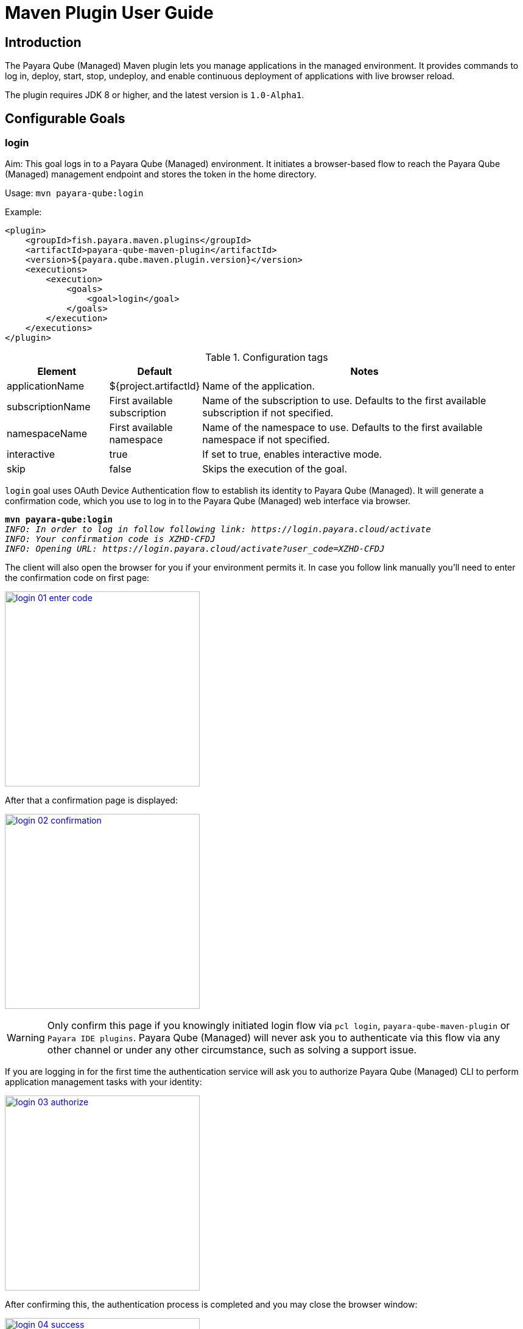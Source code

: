 = Maven Plugin User Guide
:man-prefix: #
:man-suffix: 1
:imagesdir: images/
:release-version: 1.0-Alpha1
:release-repo: https://mvnrepository.com/artifact/fish.payara.maven.plugins/payara-qube-maven-plugin

== Introduction

The Payara Qube (Managed) Maven plugin lets you manage applications in the managed environment. It provides commands to log in, deploy, start, stop, undeploy, and enable continuous deployment of applications with live browser reload.

The plugin requires JDK 8 or higher, and the latest version is `1.0-Alpha1`.

[[goals]]
== Configurable Goals

[[login-goal]]
=== login

Aim: This goal logs in to a Payara Qube (Managed) environment. It initiates a browser-based flow to reach the Payara Qube (Managed) management endpoint and stores the token in the home directory.

Usage: `mvn payara-qube:login`

Example:

[source, xml]
<plugin>
    <groupId>fish.payara.maven.plugins</groupId>
    <artifactId>payara-qube-maven-plugin</artifactId>
    <version>${payara.qube.maven.plugin.version}</version>
    <executions>
        <execution>
            <goals>
                <goal>login</goal>
            </goals>
        </execution>
    </executions>
</plugin>

.Configuration tags
[cols="2,1,7",options="header"]
|===
|Element
|Default
|Notes

|applicationName
|${project.artifactId}
|Name of the application.

|subscriptionName
|First available subscription
|Name of the subscription to use. Defaults to the first available subscription if not specified.

|namespaceName
|First available namespace
|Name of the namespace to use. Defaults to the first available namespace if not specified.

|interactive
|true
|If set to true, enables interactive mode.

|skip
|false
|Skips the execution of the goal.
|===


`login` goal uses OAuth Device Authentication flow to establish its identity to Payara Qube (Managed).
It will generate a confirmation code, which you use to log in to the Payara Qube (Managed) web interface via browser.

[listing,subs=+quotes]
----
*mvn payara-qube:login*
_INFO: In order to log in follow following link: https://login.payara.cloud/activate_
_INFO: Your confirmation code is XZHD-CFDJ_
_INFO: Opening URL: https://login.payara.cloud/activate?user_code=XZHD-CFDJ_
----

The client will also open the browser for you if your environment permits it.
In case you follow link manually you'll need to enter the confirmation code on first page:

[.text-center]
image:login-01-enter-code.png[width=320, window="_blank", link="{imagesdir}/login-01-enter-code.png"]

After that a confirmation page is displayed:

[.text-center]
image:login-02-confirmation.png[width=320, window="_blank", link="{imagesdir}/login-02-confirmation.png"]

WARNING: Only confirm this page if you knowingly initiated login flow via `pcl login`, `payara-qube-maven-plugin` or `Payara IDE plugins`.
Payara Qube (Managed) will never ask you to authenticate via this flow via any other channel or under any other circumstance, such as solving a support issue.

If you are logging in for the first time the authentication service will ask you to authorize Payara Qube (Managed) CLI to perform application management tasks with your identity:

[.text-center]
image:login-03-authorize.png[width=320, window="_blank", link="{imagesdir}/login-03-authorize.png"]

After confirming this, the authentication process is completed and you may close the browser window:

[.text-center]
image:login-04-success.png[width=320, window="_blank", link="{imagesdir}/login-04-success.png"]

==== Managing tokens

After login is complete the relevant token is stored in `$HOME/.payara/manage.payara.cloud`.
The token does not have any expiration time, so you will not need to log in again for when using `pcl`.
Tokens can be invalidated remotely via User Preferences screen in Payara Qube (Managed) Web UI.


[[deploy-goal]]
=== deploy

Aim: This goal uploads an application binary and deploys an existing application. It can be used to provide a new binary for an existing application or to upload a new application into a namespace.

Usage: `mvn payara-qube:deploy`

Example:

[source, xml, subs=attributes+]
<plugin>
    <groupId>fish.payara.maven.plugins</groupId>
    <artifactId>payara-qube-maven-plugin</artifactId>
    <version>${payara.qube.maven.plugin.version}</version>
    <executions>
        <execution>
            <goals>
                <goal>deploy</goal>
            </goals>
        </execution>
    </executions>
    <configuration>
        <applicationPath>${project.build.directory}/${project.build.finalName}.war</applicationPath>
        <applicationName>myApp</applicationName>
        <subscriptionName>mySubscriptionName</subscriptionName>
        <namespaceName>myNamespaceName</namespaceName>
    </configuration>
</plugin>


.Configuration tags
[cols="2,1,7",options="header"]
|===
|Element
|Default
|Notes

|applicationPath
|${project.build.directory}/${project.build.finalName}.war
|Path to the application binary.

|applicationName
|${project.artifactId}
|Name of the application.

|subscriptionName
|First available subscription
|Name of the subscription to use. Defaults to the first available subscription if not specified.

|namespaceName
|First available namespace
|Name of the namespace to use. Defaults to the first available namespace if not specified.

|interactive
|true
|If set to true, enables interactive mode.

|skip
|false
|Skips the execution of the goal.
|===

[[start-goal]]
=== start

Aim: This goal starts an application in Payara Qube (Managed). It is used when an application is in a stopped state.

Usage: `mvn payara-qube:start`

Example:

[source, xml]
<plugin>
    <groupId>fish.payara.maven.plugins</groupId>
    <artifactId>payara-qube-maven-plugin</artifactId>
    <version>${payara.qube.maven.plugin.version}</version>
    <executions>
        <execution>
            <goals>
                <goal>start</goal>
            </goals>
        </execution>
    </executions>
    <configuration>
        <applicationName>myApp</applicationName>
        <subscriptionName>mySubscriptionName</subscriptionName>
        <namespaceName>myNamespaceName</namespaceName>
    </configuration>
</plugin>

.Configuration tags
[cols="2,1,7",options="header"]
|===
|Element
|Default
|Notes

|applicationName
|${project.artifactId}
|Name of the application.

|subscriptionName
|First available subscription
|Name of the subscription to use. Defaults to the first available subscription if not specified.

|namespaceName
|First available namespace
|Name of the namespace to use. Defaults to the first available namespace if not specified.

|interactive
|true
|If set to true, enables interactive mode.

|skip
|false
|Skips the execution of the goal.
|===


[[stop-goal]]
=== stop

Aim: This goal stops a deployed application in Payara Qube (Managed).

Usage: `mvn payara-qube:stop`

Example:

[source, xml]
<plugin>
    <groupId>fish.payara.maven.plugins</groupId>
    <artifactId>payara-qube-maven-plugin</artifactId>
    <version>${payara.qube.maven.plugin.version}</version>
    <executions>
        <execution>
            <goals>
                <goal>stop</goal>
            </goals>
        </execution>
    </executions>
    <configuration>
        <applicationName>myApp</applicationName>
        <subscriptionName>mySubscriptionName</subscriptionName>
        <namespaceName>myNamespaceName</namespaceName>
    </configuration>
</plugin>

.Configuration tags
[cols="2,1,7",options="header"]
|===
|Element
|Default
|Notes

|applicationName
|${project.artifactId}
|Name of the application.

|subscriptionName
|First available subscription
|Name of the subscription to use. Defaults to the first available subscription if not specified.

|namespaceName
|First available namespace
|Name of the namespace to use. Defaults to the first available namespace if not specified.

|interactive
|true
|If set to true, enables interactive mode.

|skip
|false
|Skips the execution of the goal.
|===

[[undeploy-goal]]
=== undeploy

Aim: This goal deletes the deployed application from Payara Qube (Managed).

Usage: `mvn payara-qube:undeploy`

Example:

[source, xml]
<plugin>
    <groupId>fish.payara.maven.plugins</groupId>
    <artifactId>payara-qube-maven-plugin</artifactId>
    <version>${payara.qube.maven.plugin.version}</version>
    <executions>
        <execution>
            <goals>
                <goal>undeploy</goal>
            </goals>
        </execution>
    </executions>
    <configuration>
        <applicationName>myApp</applicationName>
        <subscriptionName>mySubscriptionName</subscriptionName>
        <namespaceName>myNamespaceName</namespaceName>
    </configuration>
</plugin>

.Configuration tags
[cols="2,1,7",options="header"]
|===
|Element
|Default
|Notes

|applicationName
|${project.artifactId}
|Name of the application.

|subscriptionName
|First available subscription
|Name of the subscription to use. Defaults to the first available subscription if not specified.

|namespaceName
|First available namespace
|Name of the namespace to use. Defaults to the first available namespace if not specified.

|interactive
|true
|If set to true, enables interactive mode.

|skip
|false
|Skips the execution of the goal.
|===


[[dev-goal]]
=== dev

Aim: The dev goal enables continuous deployment of the application on source code changes with live browser reload.

Usage: `mvn payara-qube:dev`

Example:

[source, xml]
<plugin>
    <groupId>fish.payara.maven.plugins</groupId>
    <artifactId>payara-qube-maven-plugin</artifactId>
    <version>${payara.qube.maven.plugin.version}</version>
    <executions>
        <execution>
            <goals>
                <goal>dev</goal>
            </goals>
        </execution>
    </executions>
    <configuration>
        <applicationPath>${project.build.directory}/${project.build.finalName}.war</applicationPath>
        <autoDeploy>true</autoDeploy>
        <liveReload>true</liveReload>
        <browser>chrome</browser>
        <applicationName>myApp</applicationName>
        <subscriptionName>mySubscriptionName</subscriptionName>
        <namespaceName>myNamespaceName</namespaceName>
    </configuration>
</plugin>


.Configuration tags
[cols="2,1,7",options="header"]
|===
|Element
|Default
|Notes

|applicationPath
|${project.build.directory}/${project.build.finalName}.war
|Path to the application binary.

|autoDeploy
|true
|Enables automatic deployment on file changes.

|liveReload
|true
|Enables live browser reload on deployment.

|browser
|auto detects
|Specifies the browser for live reload.

|applicationName
|${project.artifactId}
|Name of the application.

|subscriptionName
|First available subscription
|Name of the subscription to use. Defaults to the first available subscription if not specified.

|namespaceName
|First available namespace
|Name of the namespace to use. Defaults to the first available namespace if not specified.

|interactive
|true
|If set to true, enables interactive mode.

|skip
|false
|Skips the execution of the goal.
|===


[[list-subscriptions]]
=== list-subscriptions

Aim:: This goal lists all available subscriptions in Payara Qube (Managed).

Usage:: `mvn payara-qube:list-subscriptions`

Example::
----
<plugin>
    <groupId>fish.payara.maven.plugins</groupId>
    <artifactId>payara-qube-maven-plugin</artifactId>
    <version>${payara.qube.maven.plugin.version}</version>
    <executions>
        <execution>
            <goals>
                <goal>list-subscriptions</goal>
            </goals>
        </execution>
    </executions>
</plugin>
----

.Configuration tags
[cols="2,1,7",options="header"]
|===
| Element
| Default
| Notes

| interactive
| true
| If set to true, enables interactive mode.

| skip
| false
| Skips the execution of the goal.
|===


[[list-namespaces]]
=== list-namespaces

Aim:: This goal lists all available namespaces in Payara Qube (Managed).

Usage:: `mvn payara-qube:list-namespaces`

Example::
----
<plugin>
    <groupId>fish.payara.maven.plugins</groupId>
    <artifactId>payara-qube-maven-plugin</artifactId>
    <version>${payara.qube.maven.plugin.version}</version>
    <executions>
        <execution>
            <goals>
                <goal>list-namespaces</goal>
            </goals>
        </execution>
    </executions>
    <configuration>
        <subscriptionName>mySubscriptionName</subscriptionName>
    </configuration>
</plugin>
----

.Configuration tags
[cols="2,1,7",options="header"]
|===
| Element
| Default
| Notes

| subscriptionName
| First available subscription
| Name of the subscription to use. Defaults to the first available subscription if not specified.

| interactive
| true
| If set to true, enables interactive mode.

| skip
| false
| Skips the execution of the goal.
|===


[[list-applications]]
=== list-applications

Aim:: This goal lists all deployed applications in Payara Qube (Managed).

Usage:: `mvn payara-qube:list-applications`

Example::
----
<plugin>
    <groupId>fish.payara.maven.plugins</groupId>
    <artifactId>payara-qube-maven-plugin</artifactId>
    <version>${payara.qube.maven.plugin.version}</version>
    <executions>
        <execution>
            <goals>
                <goal>list-applications</goal>
            </goals>
        </execution>
    </executions>
    <configuration>
        <subscriptionName>mySubscriptionName</subscriptionName>
        <namespaceName>myNamespaceName</namespaceName>
    </configuration>
</plugin>
----

.Configuration tags
[cols="2,1,7",options="header"]
|===
| Element
| Default
| Notes

| subscriptionName
| First available subscription
| Name of the subscription to use. Defaults to the first available subscription if not specified.

| namespaceName
| First available namespace
| Name of the namespace to use. Defaults to the first available namespace if not specified.

| interactive
| true
| If set to true, enables interactive mode.

| skip
| false
| Skips the execution of the goal.
|===
